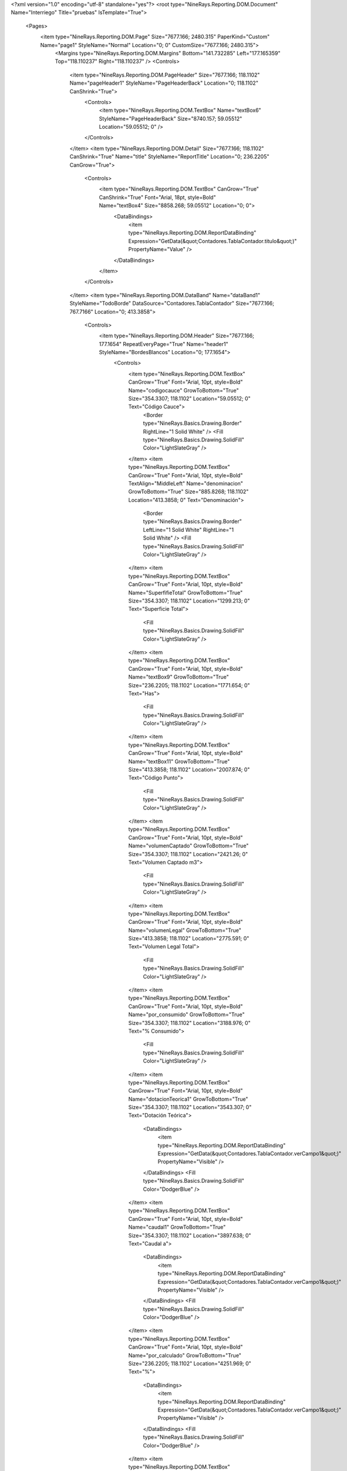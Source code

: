 ﻿<?xml version="1.0" encoding="utf-8" standalone="yes"?>
<root type="NineRays.Reporting.DOM.Document" Name="Interriego" Title="pruebas" IsTemplate="True">
  <Pages>
    <item type="NineRays.Reporting.DOM.Page" Size="7677.166; 2480.315" PaperKind="Custom" Name="page1" StyleName="Normal" Location="0; 0" CustomSize="7677.166; 2480.315">
      <Margins type="NineRays.Reporting.DOM.Margins" Bottom="141.732285" Left="177.165359" Top="118.110237" Right="118.110237" />
      <Controls>
        <item type="NineRays.Reporting.DOM.PageHeader" Size="7677.166; 118.1102" Name="pageHeader1" StyleName="PageHeaderBack" Location="0; 118.1102" CanShrink="True">
          <Controls>
            <item type="NineRays.Reporting.DOM.TextBox" Name="textBox6" StyleName="PageHeaderBack" Size="8740.157; 59.05512" Location="59.05512; 0" />
          </Controls>
        </item>
        <item type="NineRays.Reporting.DOM.Detail" Size="7677.166; 118.1102" CanShrink="True" Name="title" StyleName="ReportTitle" Location="0; 236.2205" CanGrow="True">
          <Controls>
            <item type="NineRays.Reporting.DOM.TextBox" CanGrow="True" CanShrink="True" Font="Arial, 18pt, style=Bold" Name="textBox4" Size="8858.268; 59.05512" Location="0; 0">
              <DataBindings>
                <item type="NineRays.Reporting.DOM.ReportDataBinding" Expression="GetData(&quot;Contadores.TablaContador.titulo&quot;)" PropertyName="Value" />
              </DataBindings>
            </item>
          </Controls>
        </item>
        <item type="NineRays.Reporting.DOM.DataBand" Name="dataBand1" StyleName="TodoBorde" DataSource="Contadores.TablaContador" Size="7677.166; 767.7166" Location="0; 413.3858">
          <Controls>
            <item type="NineRays.Reporting.DOM.Header" Size="7677.166; 177.1654" RepeatEveryPage="True" Name="header1" StyleName="BordesBlancos" Location="0; 177.1654">
              <Controls>
                <item type="NineRays.Reporting.DOM.TextBox" CanGrow="True" Font="Arial, 10pt, style=Bold" Name="codigocauce" GrowToBottom="True" Size="354.3307; 118.1102" Location="59.05512; 0" Text="Código Cauce">
                  <Border type="NineRays.Basics.Drawing.Border" RightLine="1 Solid White" />
                  <Fill type="NineRays.Basics.Drawing.SolidFill" Color="LightSlateGray" />
                </item>
                <item type="NineRays.Reporting.DOM.TextBox" CanGrow="True" Font="Arial, 10pt, style=Bold" TextAlign="MiddleLeft" Name="denominacion" GrowToBottom="True" Size="885.8268; 118.1102" Location="413.3858; 0" Text="Denominación">
                  <Border type="NineRays.Basics.Drawing.Border" LeftLine="1 Solid White" RightLine="1 Solid White" />
                  <Fill type="NineRays.Basics.Drawing.SolidFill" Color="LightSlateGray" />
                </item>
                <item type="NineRays.Reporting.DOM.TextBox" CanGrow="True" Font="Arial, 10pt, style=Bold" Name="SuperfifieTotal" GrowToBottom="True" Size="354.3307; 118.1102" Location="1299.213; 0" Text="Superficie Total">
                  <Fill type="NineRays.Basics.Drawing.SolidFill" Color="LightSlateGray" />
                </item>
                <item type="NineRays.Reporting.DOM.TextBox" CanGrow="True" Font="Arial, 10pt, style=Bold" Name="textBox9" GrowToBottom="True" Size="236.2205; 118.1102" Location="1771.654; 0" Text="Has">
                  <Fill type="NineRays.Basics.Drawing.SolidFill" Color="LightSlateGray" />
                </item>
                <item type="NineRays.Reporting.DOM.TextBox" CanGrow="True" Font="Arial, 10pt, style=Bold" Name="textBox11" GrowToBottom="True" Size="413.3858; 118.1102" Location="2007.874; 0" Text="Código Punto">
                  <Fill type="NineRays.Basics.Drawing.SolidFill" Color="LightSlateGray" />
                </item>
                <item type="NineRays.Reporting.DOM.TextBox" CanGrow="True" Font="Arial, 10pt, style=Bold" Name="volumenCaptado" GrowToBottom="True" Size="354.3307; 118.1102" Location="2421.26; 0" Text="Volumen Captado m3">
                  <Fill type="NineRays.Basics.Drawing.SolidFill" Color="LightSlateGray" />
                </item>
                <item type="NineRays.Reporting.DOM.TextBox" CanGrow="True" Font="Arial, 10pt, style=Bold" Name="volumenLegal" GrowToBottom="True" Size="413.3858; 118.1102" Location="2775.591; 0" Text="Volumen Legal Total">
                  <Fill type="NineRays.Basics.Drawing.SolidFill" Color="LightSlateGray" />
                </item>
                <item type="NineRays.Reporting.DOM.TextBox" CanGrow="True" Font="Arial, 10pt, style=Bold" Name="por_consumido" GrowToBottom="True" Size="354.3307; 118.1102" Location="3188.976; 0" Text="% Consumido">
                  <Fill type="NineRays.Basics.Drawing.SolidFill" Color="LightSlateGray" />
                </item>
                <item type="NineRays.Reporting.DOM.TextBox" CanGrow="True" Font="Arial, 10pt, style=Bold" Name="dotacionTeorica1" GrowToBottom="True" Size="354.3307; 118.1102" Location="3543.307; 0" Text="Dotación Teórica">
                  <DataBindings>
                    <item type="NineRays.Reporting.DOM.ReportDataBinding" Expression="GetData(&quot;Contadores.TablaContador.verCampo1&quot;)" PropertyName="Visible" />
                  </DataBindings>
                  <Fill type="NineRays.Basics.Drawing.SolidFill" Color="DodgerBlue" />
                </item>
                <item type="NineRays.Reporting.DOM.TextBox" CanGrow="True" Font="Arial, 10pt, style=Bold" Name="caudal1" GrowToBottom="True" Size="354.3307; 118.1102" Location="3897.638; 0" Text="Caudal a">
                  <DataBindings>
                    <item type="NineRays.Reporting.DOM.ReportDataBinding" Expression="GetData(&quot;Contadores.TablaContador.verCampo1&quot;)" PropertyName="Visible" />
                  </DataBindings>
                  <Fill type="NineRays.Basics.Drawing.SolidFill" Color="DodgerBlue" />
                </item>
                <item type="NineRays.Reporting.DOM.TextBox" CanGrow="True" Font="Arial, 10pt, style=Bold" Name="por_calculado" GrowToBottom="True" Size="236.2205; 118.1102" Location="4251.969; 0" Text="%">
                  <DataBindings>
                    <item type="NineRays.Reporting.DOM.ReportDataBinding" Expression="GetData(&quot;Contadores.TablaContador.verCampo1&quot;)" PropertyName="Visible" />
                  </DataBindings>
                  <Fill type="NineRays.Basics.Drawing.SolidFill" Color="DodgerBlue" />
                </item>
                <item type="NineRays.Reporting.DOM.TextBox" CanGrow="True" Font="Arial, 10pt, style=Bold" Name="volumenA1" GrowToBottom="True" Size="354.3307; 118.1102" Location="4488.189; 0" Text="Volumen a">
                  <DataBindings>
                    <item type="NineRays.Reporting.DOM.ReportDataBinding" Expression="GetData(&quot;Contadores.TablaContador.verCampo1&quot;)" PropertyName="Visible" />
                  </DataBindings>
                  <Fill type="NineRays.Basics.Drawing.SolidFill" Color="DodgerBlue" />
                </item>
                <item type="NineRays.Reporting.DOM.TextBox" CanGrow="True" Font="Arial, 10pt, style=Bold" Name="dotacionteorica2" GrowToBottom="True" Size="354.3307; 118.1102" Location="4842.52; 0" Text="Dotación Teórica">
                  <DataBindings>
                    <item type="NineRays.Reporting.DOM.ReportDataBinding" Expression="GetData(&quot;Contadores.TablaContador.vercampo2&quot;)" PropertyName="Visible" />
                  </DataBindings>
                  <Fill type="NineRays.Basics.Drawing.SolidFill" Color="Blue" />
                </item>
                <item type="NineRays.Reporting.DOM.TextBox" CanGrow="True" Font="Arial, 10pt, style=Bold" Name="caudalA2" GrowToBottom="True" Size="354.3307; 118.1102" Location="5196.851; 0" Text="Caudal a">
                  <DataBindings>
                    <item type="NineRays.Reporting.DOM.ReportDataBinding" Expression="GetData(&quot;Contadores.TablaContador.vercampo2&quot;)" PropertyName="Visible" />
                  </DataBindings>
                  <Fill type="NineRays.Basics.Drawing.SolidFill" Color="Blue" />
                </item>
                <item type="NineRays.Reporting.DOM.TextBox" CanGrow="True" Font="Arial, 10pt, style=Bold" Name="porcentaje2" GrowToBottom="True" Size="236.2205; 118.1102" Location="5551.181; 0" Text="%">
                  <DataBindings>
                    <item type="NineRays.Reporting.DOM.ReportDataBinding" Expression="GetData(&quot;Contadores.TablaContador.vercampo2&quot;)" PropertyName="Visible" />
                  </DataBindings>
                  <Fill type="NineRays.Basics.Drawing.SolidFill" Color="Blue" />
                </item>
                <item type="NineRays.Reporting.DOM.TextBox" CanGrow="True" Font="Arial, 10pt, style=Bold" Name="volumenA2" GrowToBottom="True" Size="354.3307; 118.1102" Location="5787.402; 0" Text="Volumen a">
                  <DataBindings>
                    <item type="NineRays.Reporting.DOM.ReportDataBinding" Expression="GetData(&quot;Contadores.TablaContador.vercampo2&quot;)" PropertyName="Visible" />
                  </DataBindings>
                  <Fill type="NineRays.Basics.Drawing.SolidFill" Color="Blue" />
                </item>
                <item type="NineRays.Reporting.DOM.TextBox" CanGrow="True" Font="Arial, 10pt, style=Bold" Name="Qmedio1" GrowToBottom="True" Size="354.3307; 118.1102" Location="6141.732; 0" Text="Q medio derivado">
                  <Fill type="NineRays.Basics.Drawing.SolidFill" Color="DarkBlue" />
                </item>
                <item type="NineRays.Reporting.DOM.TextBox" CanGrow="True" Font="Arial, 10pt, style=Bold" Name="QmedioC1" GrowToBottom="True" Size="354.3307; 118.1102" Location="6496.063; 0" Text="Q medio consumido">
                  <Fill type="NineRays.Basics.Drawing.SolidFill" Color="DarkBlue" />
                </item>
                <item type="NineRays.Reporting.DOM.TextBox" CanGrow="True" Font="Arial, 10pt, style=Bold" Name="porcentajet" GrowToBottom="True" Size="236.2205; 118.1102" Location="6850.394; 0" Text="%">
                  <Fill type="NineRays.Basics.Drawing.SolidFill" Color="DarkBlue" />
                </item>
                <item type="NineRays.Reporting.DOM.TextBox" CanGrow="True" Font="Arial, 10pt, style=Bold" Name="VolumenNetoconsumido" GrowToBottom="True" Size="354.3307; 118.1102" Location="7086.614; 0" Text="Volumen neto consumido">
                  <Fill type="NineRays.Basics.Drawing.SolidFill" Color="DarkBlue" />
                </item>
                <item type="NineRays.Reporting.DOM.TextBox" CanGrow="True" Font="Arial, 10pt, style=Bold" Name="textBox25" GrowToBottom="True" Size="118.1102; 118.1102" Location="1653.543; 0">
                  <Fill type="NineRays.Basics.Drawing.SolidFill" Color="LightSlateGray" />
                </item>
              </Controls>
            </item>
            <item type="NineRays.Reporting.DOM.Detail" Size="7677.166; 118.1102" CanShrink="True" Name="detail2" StyleName="TodoBorde" Location="0; 413.3858" CanGrow="True">
              <Controls>
                <item type="NineRays.Reporting.DOM.TextBox" CanGrow="True" CanShrink="True" Name="txtCodigoCauce" GrowToBottom="True" Size="354.3307; 118.1102" Location="59.05512; 0">
                  <DataBindings>
                    <item type="NineRays.Reporting.DOM.ReportDataBinding" Expression="GetData(&quot;Contadores.TablaContador.codigoCauce&quot;)" PropertyName="Value" />
                  </DataBindings>
                  <Border type="NineRays.Basics.Drawing.Border" TopLine="1 Solid Black" LeftLine="1 Solid Black" RightLine="1 Solid Black" BottomLine="1 Solid Silver" />
                  <TextFill type="NineRays.Basics.Drawing.SolidFill" Color="Black" />
                </item>
                <item type="NineRays.Reporting.DOM.TextBox" CanGrow="True" CanShrink="True" TextAlign="MiddleLeft" Name="txtDenominacioncauce" GrowToBottom="True" Size="885.8268; 118.1102" Location="413.3858; 0">
                  <DataBindings>
                    <item type="NineRays.Reporting.DOM.ReportDataBinding" Expression="GetData(&quot;Contadores.TablaContador.DenominacionCauce&quot;)" PropertyName="Value" />
                  </DataBindings>
                  <Border type="NineRays.Basics.Drawing.Border" TopLine="1 Solid Black" LeftLine="1 Solid Black" RightLine="1 Solid Black" BottomLine="1 Solid Silver" />
                  <TextFill type="NineRays.Basics.Drawing.SolidFill" Color="Black" />
                </item>
                <item type="NineRays.Reporting.DOM.TextBox" CanGrow="True" CanShrink="True" Name="txttipocalculoG1" GrowToBottom="True" Size="118.1102; 118.1102" Location="1653.543; 0" Text="G">
                  <TextFill type="NineRays.Basics.Drawing.SolidFill" Color="Black" />
                </item>
                <item type="NineRays.Reporting.DOM.TextBox" CanGrow="True" CanShrink="True" Name="txtCodigoPVYR" GrowToBottom="True" Size="413.3858; 118.1102" Location="2007.874; 0">
                  <DataBindings>
                    <item type="NineRays.Reporting.DOM.ReportDataBinding" Expression="GetData(&quot;Contadores.TablaContador.CodigoPVYCR&quot;)" PropertyName="Value" />
                  </DataBindings>
                  <TextFill type="NineRays.Basics.Drawing.SolidFill" Color="Black" />
                </item>
                <item type="NineRays.Reporting.DOM.TextBox" CanGrow="True" CanShrink="True" TextAlign="MiddleRight" Name="txtSuperficieTotal" GrowToBottom="True" Size="354.3307; 118.1102" Location="1299.213; 0">
                  <DataBindings>
                    <item type="NineRays.Reporting.DOM.ReportDataBinding" Expression="GetData(&quot;Contadores.TablaContador.SuperficieTotal&quot;)" PropertyName="Value" />
                  </DataBindings>
                  <Border type="NineRays.Basics.Drawing.Border" TopLine="1 Solid Black" LeftLine="1 Solid Black" RightLine="1 Solid Black" BottomLine="1 Solid Silver" />
                  <TextFill type="NineRays.Basics.Drawing.SolidFill" Color="Black" />
                </item>
                <item type="NineRays.Reporting.DOM.TextBox" CanGrow="True" CanShrink="True" TextAlign="MiddleRight" Name="txtSuperficieReal" GrowToBottom="True" Size="236.2205; 118.1102" Location="1771.654; 0">
                  <DataBindings>
                    <item type="NineRays.Reporting.DOM.ReportDataBinding" Expression="GetData(&quot;Contadores.TablaContador.SuperficieRealAproximada_HAS&quot;)" PropertyName="Value" />
                  </DataBindings>
                  <TextFill type="NineRays.Basics.Drawing.SolidFill" Color="Black" />
                </item>
                <item type="NineRays.Reporting.DOM.TextBox" CanGrow="True" CanShrink="True" Name="txtDotacionTG1" GrowToBottom="True" Size="354.3307; 118.1102" Location="3543.307; 0">
                  <DataBindings>
                    <item type="NineRays.Reporting.DOM.ReportDataBinding" Expression="GetData(&quot;Contadores.TablaContador.DotacionteoricaG&quot;)" PropertyName="Value" />
                    <item type="NineRays.Reporting.DOM.ReportDataBinding" Expression="GetData(&quot;Contadores.TablaContador.verCampo1&quot;)" PropertyName="Visible" />
                  </DataBindings>
                  <TextFill type="NineRays.Basics.Drawing.SolidFill" Color="Black" />
                </item>
                <item type="NineRays.Reporting.DOM.TextBox" CanGrow="True" CanShrink="True" Name="txtCaudal1" GrowToBottom="True" Size="354.3307; 118.1102" Location="3897.638; 0">
                  <DataBindings>
                    <item type="NineRays.Reporting.DOM.ReportDataBinding" Expression="GetData(&quot;Contadores.TablaContador.Caudal_M3s&quot;)" PropertyName="Value" />
                    <item type="NineRays.Reporting.DOM.ReportDataBinding" Expression="GetData(&quot;Contadores.TablaContador.verCampo1&quot;)" PropertyName="Visible" />
                  </DataBindings>
                  <TextFill type="NineRays.Basics.Drawing.SolidFill" Color="Black" />
                </item>
                <item type="NineRays.Reporting.DOM.TextBox" CanGrow="True" CanShrink="True" Name="txtPorc_Calculado1" GrowToBottom="True" Size="236.2205; 118.1102" Location="4251.969; 0">
                  <DataBindings>
                    <item type="NineRays.Reporting.DOM.ReportDataBinding" Expression="GetData(&quot;Contadores.TablaContador.porcentaje_calculado&quot;)" PropertyName="Value" />
                    <item type="NineRays.Reporting.DOM.ReportDataBinding" Expression="GetData(&quot;Contadores.TablaContador.verCampo1&quot;)" PropertyName="Visible" />
                  </DataBindings>
                  <TextFill type="NineRays.Basics.Drawing.SolidFill" Color="Black" />
                </item>
                <item type="NineRays.Reporting.DOM.TextBox" CanGrow="True" CanShrink="True" Name="txtdotacionTG2" GrowToBottom="True" Size="354.3307; 118.1102" Location="4842.52; 0">
                  <DataBindings>
                    <item type="NineRays.Reporting.DOM.ReportDataBinding" Expression="GetData(&quot;Contadores.TablaContador.DotacionteoricaG2&quot;)" PropertyName="Value" />
                    <item type="NineRays.Reporting.DOM.ReportDataBinding" Expression="GetData(&quot;Contadores.TablaContador.vercampo2&quot;)" PropertyName="Visible" />
                  </DataBindings>
                  <TextFill type="NineRays.Basics.Drawing.SolidFill" Color="Black" />
                </item>
                <item type="NineRays.Reporting.DOM.TextBox" CanGrow="True" CanShrink="True" Name="txtCaudal2" GrowToBottom="True" Size="354.3307; 118.1102" Location="5196.851; 0">
                  <DataBindings>
                    <item type="NineRays.Reporting.DOM.ReportDataBinding" Expression="GetData(&quot;Contadores.TablaContador.caudal_m3s2&quot;)" PropertyName="Value" />
                    <item type="NineRays.Reporting.DOM.ReportDataBinding" Expression="GetData(&quot;Contadores.TablaContador.vercampo2&quot;)" PropertyName="Visible" />
                  </DataBindings>
                  <TextFill type="NineRays.Basics.Drawing.SolidFill" Color="Black" />
                </item>
                <item type="NineRays.Reporting.DOM.TextBox" CanGrow="True" CanShrink="True" Name="txtVolumena2" GrowToBottom="True" Size="354.3307; 118.1102" Location="5787.402; 0">
                  <DataBindings>
                    <item type="NineRays.Reporting.DOM.ReportDataBinding" Expression="GetData(&quot;Contadores.TablaContador.volumen_a2&quot;)" PropertyName="Value" />
                    <item type="NineRays.Reporting.DOM.ReportDataBinding" Expression="GetData(&quot;Contadores.TablaContador.vercampo2&quot;)" PropertyName="Visible" />
                  </DataBindings>
                  <TextFill type="NineRays.Basics.Drawing.SolidFill" Color="Black" />
                </item>
                <item type="NineRays.Reporting.DOM.TextBox" CanGrow="True" CanShrink="True" Name="txtVolumen1" GrowToBottom="True" Size="354.3307; 118.1102" Location="4488.189; 0">
                  <DataBindings>
                    <item type="NineRays.Reporting.DOM.ReportDataBinding" Expression="GetData(&quot;Contadores.TablaContador.volumen_a&quot;)" PropertyName="Value" />
                    <item type="NineRays.Reporting.DOM.ReportDataBinding" Expression="GetData(&quot;Contadores.TablaContador.verCampo1&quot;)" PropertyName="Visible" />
                  </DataBindings>
                  <TextFill type="NineRays.Basics.Drawing.SolidFill" Color="Black" />
                </item>
                <item type="NineRays.Reporting.DOM.TextBox" CanGrow="True" CanShrink="True" Name="txtVolCaptado" GrowToBottom="True" Size="354.3307; 118.1102" Location="2421.26; 0">
                  <DataBindings>
                    <item type="NineRays.Reporting.DOM.ReportDataBinding" Expression="GetData(&quot;Contadores.TablaContador.volumen_captado&quot;)" PropertyName="Value" />
                  </DataBindings>
                  <TextFill type="NineRays.Basics.Drawing.SolidFill" Color="Black" />
                </item>
                <item type="NineRays.Reporting.DOM.TextBox" CanGrow="True" CanShrink="True" Name="txtVolLegal" GrowToBottom="True" Size="413.3858; 118.1102" Location="2775.591; 0">
                  <DataBindings>
                    <item type="NineRays.Reporting.DOM.ReportDataBinding" Expression="GetData(&quot;Contadores.TablaContador.volumen_legal&quot;)" PropertyName="Value" />
                  </DataBindings>
                  <TextFill type="NineRays.Basics.Drawing.SolidFill" Color="Black" />
                </item>
                <item type="NineRays.Reporting.DOM.TextBox" CanGrow="True" CanShrink="True" Name="txtPorconsumido" GrowToBottom="True" Size="354.3307; 118.1102" Location="3188.976; 0">
                  <DataBindings>
                    <item type="NineRays.Reporting.DOM.ReportDataBinding" Expression="GetData(&quot;Contadores.TablaContador.porcentaje_consumido&quot;)" PropertyName="Value" />
                  </DataBindings>
                  <TextFill type="NineRays.Basics.Drawing.SolidFill" Color="Black" />
                </item>
                <item type="NineRays.Reporting.DOM.TextBox" CanGrow="True" CanShrink="True" Name="txtPorc_Calculado2" GrowToBottom="True" Size="236.2205; 118.1102" Location="5551.181; 0">
                  <DataBindings>
                    <item type="NineRays.Reporting.DOM.ReportDataBinding" Expression="GetData(&quot;Contadores.TablaContador.verCampo2&quot;)" PropertyName="Visible" />
                    <item type="NineRays.Reporting.DOM.ReportDataBinding" Expression="GetData(&quot;Contadores.TablaContador.porcentaje_calculado2&quot;)" PropertyName="Value" />
                  </DataBindings>
                  <TextFill type="NineRays.Basics.Drawing.SolidFill" Color="Black" />
                </item>
                <item type="NineRays.Reporting.DOM.TextBox" CanGrow="True" CanShrink="True" Name="txtQMedioDerivado" GrowToBottom="True" Size="354.3307; 118.1102" Location="6141.732; 0">
                  <DataBindings>
                    <item type="NineRays.Reporting.DOM.ReportDataBinding" Expression="GetData(&quot;Contadores.TablaContador.qmedioderivado&quot;)" PropertyName="Value" />
                    <item type="NineRays.Reporting.DOM.ReportDataBinding" Expression="GetData(&quot;Contadores.TablaContador.vercampo2&quot;)" PropertyName="Visible" />
                  </DataBindings>
                  <TextFill type="NineRays.Basics.Drawing.SolidFill" Color="Black" />
                </item>
                <item type="NineRays.Reporting.DOM.TextBox" CanGrow="True" CanShrink="True" Name="txtQmedioConsumido" GrowToBottom="True" Size="354.3307; 118.1102" Location="6496.063; 0">
                  <DataBindings>
                    <item type="NineRays.Reporting.DOM.ReportDataBinding" Expression="GetData(&quot;Contadores.TablaContador.QmedioConsumido&quot;)" PropertyName="Value" />
                    <item type="NineRays.Reporting.DOM.ReportDataBinding" Expression="GetData(&quot;Contadores.TablaContador.vercampo2&quot;)" PropertyName="Visible" />
                  </DataBindings>
                  <TextFill type="NineRays.Basics.Drawing.SolidFill" Color="Black" />
                </item>
                <item type="NineRays.Reporting.DOM.TextBox" CanGrow="True" CanShrink="True" Name="txtPorc_total" GrowToBottom="True" Size="236.2205; 118.1102" Location="6850.394; 0">
                  <DataBindings>
                    <item type="NineRays.Reporting.DOM.ReportDataBinding" Expression="GetData(&quot;Contadores.TablaContador.verCampo2&quot;)" PropertyName="Visible" />
                    <item type="NineRays.Reporting.DOM.ReportDataBinding" Expression="GetData(&quot;Contadores.TablaContador.porc_total&quot;)" PropertyName="Value" />
                  </DataBindings>
                  <TextFill type="NineRays.Basics.Drawing.SolidFill" Color="Black" />
                </item>
                <item type="NineRays.Reporting.DOM.TextBox" CanGrow="True" CanShrink="True" Name="txtVolumena3" GrowToBottom="True" Size="354.3307; 118.1102" Location="7086.614; 0">
                  <DataBindings>
                    <item type="NineRays.Reporting.DOM.ReportDataBinding" Expression="GetData(&quot;Contadores.TablaContador.volumen_a3&quot;)" PropertyName="Value" />
                    <item type="NineRays.Reporting.DOM.ReportDataBinding" Expression="GetData(&quot;Contadores.TablaContador.vercampo2&quot;)" PropertyName="Visible" />
                  </DataBindings>
                  <TextFill type="NineRays.Basics.Drawing.SolidFill" Color="Black" />
                </item>
              </Controls>
            </item>
            <item type="NineRays.Reporting.DOM.Header" Size="7677.166; 118.1102" Name="header2" StyleName="BordesBlancos" Location="0; 0">
              <Controls>
                <item type="NineRays.Reporting.DOM.TextBox" CanGrow="True" CanShrink="True" Font="Arial, 10pt, style=Bold" Name="txtperiodo1" GrowToBottom="True" Size="1299.213; 118.1102" Location="3543.307; 0">
                  <DataBindings>
                    <item type="NineRays.Reporting.DOM.ReportDataBinding" Expression="GetData(&quot;Contadores.TablaContador.periodo1&quot;)" PropertyName="Value" />
                    <item type="NineRays.Reporting.DOM.ReportDataBinding" Expression="GetData(&quot;Contadores.TablaContador.verCampo1&quot;)" PropertyName="Visible" />
                  </DataBindings>
                  <TextFill type="NineRays.Basics.Drawing.SolidFill" />
                  <Fill type="NineRays.Basics.Drawing.SolidFill" Color="LightSlateGray" />
                </item>
                <item type="NineRays.Reporting.DOM.TextBox" CanGrow="True" CanShrink="True" Font="Arial, 10pt, style=Bold" Name="txtperiodo2" GrowToBottom="True" Size="1299.213; 118.1102" Location="4842.52; 0">
                  <DataBindings>
                    <item type="NineRays.Reporting.DOM.ReportDataBinding" Expression="GetData(&quot;Contadores.TablaContador.periodo2&quot;)" PropertyName="Value" />
                    <item type="NineRays.Reporting.DOM.ReportDataBinding" Expression="GetData(&quot;Contadores.TablaContador.vercampo2&quot;)" PropertyName="Visible" />
                  </DataBindings>
                  <TextFill type="NineRays.Basics.Drawing.SolidFill" />
                  <Fill type="NineRays.Basics.Drawing.SolidFill" Color="LightSlateGray" />
                </item>
                <item type="NineRays.Reporting.DOM.TextBox" CanGrow="True" CanShrink="True" Font="Arial, 10pt, style=Bold" Name="txtPeriodoTotal" GrowToBottom="True" Size="1299.213; 118.1102" Location="6141.732; 0">
                  <DataBindings>
                    <item type="NineRays.Reporting.DOM.ReportDataBinding" Expression="GetData(&quot;Contadores.TablaContador.periodo3&quot;)" PropertyName="Value" />
                  </DataBindings>
                  <TextFill type="NineRays.Basics.Drawing.SolidFill" />
                  <Fill type="NineRays.Basics.Drawing.SolidFill" Color="LightSlateGray" />
                </item>
              </Controls>
            </item>
            <item type="NineRays.Reporting.DOM.Detail" Size="7677.166; 118.1102" CanShrink="True" Name="detail1" StyleName="TodoBorde" Location="0; 590.5512" CanGrow="True">
              <Controls>
                <item type="NineRays.Reporting.DOM.TextBox" CanGrow="True" CanShrink="True" TextAlign="MiddleRight" Name="txtSuperficieInscrita" GrowToBottom="True" Size="236.2205; 118.1102" Location="1771.654; 0">
                  <DataBindings>
                    <item type="NineRays.Reporting.DOM.ReportDataBinding" Expression="GetData(&quot;Contadores.TablaContador.SuperficieInscrita_HAS&quot;)" PropertyName="Value" />
                  </DataBindings>
                  <TextFill type="NineRays.Basics.Drawing.SolidFill" Color="Black" />
                </item>
                <item type="NineRays.Reporting.DOM.TextBox" CanGrow="True" CanShrink="True" Name="txtDotacionTM1" GrowToBottom="True" Size="354.3307; 118.1102" Location="3543.307; 0">
                  <DataBindings>
                    <item type="NineRays.Reporting.DOM.ReportDataBinding" Expression="GetData(&quot;Contadores.TablaContador.DotacionteoricaM&quot;)" PropertyName="Value" />
                    <item type="NineRays.Reporting.DOM.ReportDataBinding" Expression="GetData(&quot;Contadores.TablaContador.verCampo1&quot;)" PropertyName="Visible" />
                  </DataBindings>
                  <TextFill type="NineRays.Basics.Drawing.SolidFill" Color="Black" />
                </item>
                <item type="NineRays.Reporting.DOM.TextBox" CanGrow="True" CanShrink="True" Name="txtdotacionTM2" GrowToBottom="True" Size="354.3307; 118.1102" Location="4842.52; 0">
                  <DataBindings>
                    <item type="NineRays.Reporting.DOM.ReportDataBinding" Expression="GetData(&quot;Contadores.TablaContador.DotacionteoricaM2&quot;)" PropertyName="Value" />
                    <item type="NineRays.Reporting.DOM.ReportDataBinding" Expression="GetData(&quot;Contadores.TablaContador.vercampo2&quot;)" PropertyName="Visible" />
                  </DataBindings>
                  <TextFill type="NineRays.Basics.Drawing.SolidFill" Color="Black" />
                </item>
                <item type="NineRays.Reporting.DOM.TextBox" CanGrow="True" CanShrink="True" Name="txttipocalculoM1" GrowToBottom="True" Size="118.1102; 118.1102" Location="1653.543; 0" Text="M">
                  <TextFill type="NineRays.Basics.Drawing.SolidFill" Color="Black" />
                </item>
                <item type="NineRays.Reporting.DOM.TextBox" CanGrow="True" CanShrink="True" Name="textBox1" GrowToBottom="True" Size="354.3307; 118.1102" Location="59.05512; 0">
                  <Border type="NineRays.Basics.Drawing.Border" LeftLine="1 Solid Black" RightLine="1 Solid Black" BottomLine="1 Solid Black" />
                  <TextFill type="NineRays.Basics.Drawing.SolidFill" Color="Black" />
                </item>
                <item type="NineRays.Reporting.DOM.TextBox" CanGrow="True" CanShrink="True" TextAlign="MiddleLeft" Name="textBox2" GrowToBottom="True" Size="885.8268; 118.1102" Location="413.3858; 0">
                  <Border type="NineRays.Basics.Drawing.Border" LeftLine="1 Solid Black" RightLine="1 Solid Black" BottomLine="1 Solid Black" />
                  <TextFill type="NineRays.Basics.Drawing.SolidFill" Color="Black" />
                </item>
                <item type="NineRays.Reporting.DOM.TextBox" CanGrow="True" CanShrink="True" TextAlign="MiddleRight" Name="textBox3" GrowToBottom="True" Size="354.3307; 118.1102" Location="1299.213; 0">
                  <Border type="NineRays.Basics.Drawing.Border" LeftLine="1 Solid Black" RightLine="1 Solid Black" BottomLine="1 Solid Black" />
                  <TextFill type="NineRays.Basics.Drawing.SolidFill" Color="Black" />
                </item>
                <item type="NineRays.Reporting.DOM.TextBox" CanGrow="True" CanShrink="True" TextAlign="MiddleRight" Name="textBox5" GrowToBottom="True" Size="413.3858; 118.1102" Location="2007.874; 0">
                  <Border type="NineRays.Basics.Drawing.Border" LeftLine="1 Solid Black" RightLine="1 Solid Black" BottomLine="1 Solid Black" />
                  <TextFill type="NineRays.Basics.Drawing.SolidFill" Color="Black" />
                </item>
                <item type="NineRays.Reporting.DOM.TextBox" CanGrow="True" CanShrink="True" Name="textBox7" GrowToBottom="True" Size="354.3307; 118.1102" Location="59.05512; 0">
                  <Border type="NineRays.Basics.Drawing.Border" LeftLine="1 Solid Black" RightLine="1 Solid Black" BottomLine="1 Solid Black" />
                  <TextFill type="NineRays.Basics.Drawing.SolidFill" Color="Black" />
                </item>
                <item type="NineRays.Reporting.DOM.TextBox" CanGrow="True" CanShrink="True" Name="textBox10" GrowToBottom="True" Size="354.3307; 118.1102" Location="2421.26; 0">
                  <Border type="NineRays.Basics.Drawing.Border" LeftLine="1 Solid Black" RightLine="1 Solid Black" BottomLine="1 Solid Black" />
                  <TextFill type="NineRays.Basics.Drawing.SolidFill" Color="Black" />
                </item>
                <item type="NineRays.Reporting.DOM.TextBox" CanGrow="True" CanShrink="True" Name="textBox12" GrowToBottom="True" Size="413.3858; 118.1102" Location="2775.591; 0">
                  <Border type="NineRays.Basics.Drawing.Border" LeftLine="1 Solid Black" RightLine="1 Solid Black" BottomLine="1 Solid Black" />
                  <TextFill type="NineRays.Basics.Drawing.SolidFill" Color="Black" />
                </item>
                <item type="NineRays.Reporting.DOM.TextBox" CanGrow="True" CanShrink="True" Name="textBox15" GrowToBottom="True" Size="354.3307; 118.1102" Location="3188.976; 0">
                  <Border type="NineRays.Basics.Drawing.Border" LeftLine="1 Solid Black" RightLine="1 Solid Black" BottomLine="1 Solid Black" />
                  <TextFill type="NineRays.Basics.Drawing.SolidFill" Color="Black" />
                </item>
                <item type="NineRays.Reporting.DOM.TextBox" CanGrow="True" CanShrink="True" Name="textBox17" GrowToBottom="True" Size="236.2205; 118.1102" Location="4251.969; 0">
                  <DataBindings>
                    <item type="NineRays.Reporting.DOM.ReportDataBinding" Expression="GetData(&quot;Contadores.TablaContador.verCampo1&quot;)" PropertyName="Visible" />
                  </DataBindings>
                  <Border type="NineRays.Basics.Drawing.Border" LeftLine="1 Solid Black" RightLine="1 Solid Black" BottomLine="1 Solid Black" />
                  <TextFill type="NineRays.Basics.Drawing.SolidFill" Color="Black" />
                </item>
                <item type="NineRays.Reporting.DOM.TextBox" CanGrow="True" CanShrink="True" Name="textBox19" GrowToBottom="True" Size="354.3307; 118.1102" Location="4488.189; 0">
                  <DataBindings>
                    <item type="NineRays.Reporting.DOM.ReportDataBinding" Expression="GetData(&quot;Contadores.TablaContador.verCampo1&quot;)" PropertyName="Visible" />
                  </DataBindings>
                  <Border type="NineRays.Basics.Drawing.Border" LeftLine="1 Solid Black" RightLine="1 Solid Black" BottomLine="1 Solid Black" />
                  <TextFill type="NineRays.Basics.Drawing.SolidFill" Color="Black" />
                </item>
                <item type="NineRays.Reporting.DOM.TextBox" CanGrow="True" CanShrink="True" Name="textBox20" GrowToBottom="True" Size="354.3307; 118.1102" Location="5196.851; 0">
                  <DataBindings>
                    <item type="NineRays.Reporting.DOM.ReportDataBinding" Expression="GetData(&quot;Contadores.TablaContador.vercampo2&quot;)" PropertyName="Visible" />
                  </DataBindings>
                  <Border type="NineRays.Basics.Drawing.Border" LeftLine="1 Solid Black" RightLine="1 Solid Black" BottomLine="1 Solid Black" />
                  <TextFill type="NineRays.Basics.Drawing.SolidFill" Color="Black" />
                </item>
                <item type="NineRays.Reporting.DOM.TextBox" CanGrow="True" CanShrink="True" Name="textBox24" GrowToBottom="True" Size="354.3307; 118.1102" Location="5787.402; 0">
                  <DataBindings>
                    <item type="NineRays.Reporting.DOM.ReportDataBinding" Expression="GetData(&quot;Contadores.TablaContador.vercampo2&quot;)" PropertyName="Visible" />
                  </DataBindings>
                  <Border type="NineRays.Basics.Drawing.Border" LeftLine="1 Solid Black" RightLine="1 Solid Black" BottomLine="1 Solid Black" />
                  <TextFill type="NineRays.Basics.Drawing.SolidFill" Color="Black" />
                </item>
                <item type="NineRays.Reporting.DOM.TextBox" CanGrow="True" CanShrink="True" Name="txtporc2" GrowToBottom="True" Size="236.2205; 118.1102" Location="5551.181; 0">
                  <DataBindings>
                    <item type="NineRays.Reporting.DOM.ReportDataBinding" Expression="GetData(&quot;Contadores.TablaContador.verCampo2&quot;)" PropertyName="Visible" />
                  </DataBindings>
                  <Border type="NineRays.Basics.Drawing.Border" LeftLine="1 Solid Black" RightLine="1 Solid Black" BottomLine="1 Solid Black" />
                  <TextFill type="NineRays.Basics.Drawing.SolidFill" Color="Black" />
                </item>
                <item type="NineRays.Reporting.DOM.TextBox" CanGrow="True" CanShrink="True" Name="textBox8" GrowToBottom="True" Size="354.3307; 118.1102" Location="3897.638; 0">
                  <DataBindings>
                    <item type="NineRays.Reporting.DOM.ReportDataBinding" Expression="GetData(&quot;Contadores.TablaContador.vercampo2&quot;)" PropertyName="Visible" />
                  </DataBindings>
                  <Border type="NineRays.Basics.Drawing.Border" LeftLine="1 Solid Black" RightLine="1 Solid Black" BottomLine="1 Solid Black" />
                  <TextFill type="NineRays.Basics.Drawing.SolidFill" Color="Black" />
                </item>
                <item type="NineRays.Reporting.DOM.TextBox" CanGrow="True" CanShrink="True" Name="textBox13" GrowToBottom="True" Size="354.3307; 118.1102" Location="6141.732; 0">
                  <DataBindings>
                    <item type="NineRays.Reporting.DOM.ReportDataBinding" Expression="GetData(&quot;Contadores.TablaContador.vercampo2&quot;)" PropertyName="Visible" />
                  </DataBindings>
                  <Border type="NineRays.Basics.Drawing.Border" LeftLine="1 Solid Black" RightLine="1 Solid Black" BottomLine="1 Solid Black" />
                  <TextFill type="NineRays.Basics.Drawing.SolidFill" Color="Black" />
                </item>
                <item type="NineRays.Reporting.DOM.TextBox" CanGrow="True" CanShrink="True" Name="textBox14" GrowToBottom="True" Size="354.3307; 118.1102" Location="6496.063; 0">
                  <DataBindings>
                    <item type="NineRays.Reporting.DOM.ReportDataBinding" Expression="GetData(&quot;Contadores.TablaContador.vercampo2&quot;)" PropertyName="Visible" />
                  </DataBindings>
                  <Border type="NineRays.Basics.Drawing.Border" LeftLine="1 Solid Black" RightLine="1 Solid Black" BottomLine="1 Solid Black" />
                  <TextFill type="NineRays.Basics.Drawing.SolidFill" Color="Black" />
                </item>
                <item type="NineRays.Reporting.DOM.TextBox" CanGrow="True" CanShrink="True" Name="textBox16" GrowToBottom="True" Size="236.2205; 118.1102" Location="6850.394; 0">
                  <DataBindings>
                    <item type="NineRays.Reporting.DOM.ReportDataBinding" Expression="GetData(&quot;Contadores.TablaContador.vercampo2&quot;)" PropertyName="Visible" />
                  </DataBindings>
                  <Border type="NineRays.Basics.Drawing.Border" LeftLine="1 Solid Black" RightLine="1 Solid Black" BottomLine="1 Solid Black" />
                  <TextFill type="NineRays.Basics.Drawing.SolidFill" Color="Black" />
                </item>
                <item type="NineRays.Reporting.DOM.TextBox" CanGrow="True" CanShrink="True" Name="textBox18" GrowToBottom="True" Size="354.3307; 118.1102" Location="7086.614; 0">
                  <DataBindings>
                    <item type="NineRays.Reporting.DOM.ReportDataBinding" Expression="GetData(&quot;Contadores.TablaContador.vercampo2&quot;)" PropertyName="Visible" />
                  </DataBindings>
                  <Border type="NineRays.Basics.Drawing.Border" LeftLine="1 Solid Black" RightLine="1 Solid Black" BottomLine="1 Solid Black" />
                  <TextFill type="NineRays.Basics.Drawing.SolidFill" Color="Black" />
                </item>
              </Controls>
            </item>
          </Controls>
        </item>
        <item type="NineRays.Reporting.DOM.DataBand" Name="dataBand2" DataSource="Contadores.TablaTotales" Size="7677.166; 1181.102" Location="0; 1240.157">
          <Controls>
            <item type="NineRays.Reporting.DOM.Detail" Size="7677.166; 590.5512" CanBreak="True" Name="detail3" StyleName="TodoBorde" Location="0; 59.05512" CanGrow="True">
              <Controls>
                <item type="NineRays.Reporting.DOM.TextBox" Font="Arial, 10pt, style=Bold" TextAlign="MiddleRight" Name="total_superficie" Size="177.1654; 118.1102" Location="1122.047; 0" Text="Total">
                  <TextFill type="NineRays.Basics.Drawing.SolidFill" Color="Black" />
                </item>
                <item type="NineRays.Reporting.DOM.TextBox" Font="Arial, 10pt, style=Bold" TextAlign="MiddleRight" Name="txtSumSuperficie" Size="354.3307; 118.1102" Location="1299.213; 0">
                  <DataBindings>
                    <item type="NineRays.Reporting.DOM.ReportDataBinding" Expression="GetData(&quot;Contadores.TablaTotales.SumSuperficie&quot;)" PropertyName="Value" />
                  </DataBindings>
                  <TextFill type="NineRays.Basics.Drawing.SolidFill" Color="Black" />
                </item>
                <item type="NineRays.Reporting.DOM.TextBox" Font="Arial, 10pt, style=Bold" TextAlign="MiddleRight" Name="txtSumhas" Size="236.2205; 118.1102" Location="1771.654; 0">
                  <DataBindings>
                    <item type="NineRays.Reporting.DOM.ReportDataBinding" Expression="GetData(&quot;Contadores.TablaTotales.SumHas&quot;)" PropertyName="Value" />
                  </DataBindings>
                  <TextFill type="NineRays.Basics.Drawing.SolidFill" Color="Black" />
                </item>
                <item type="NineRays.Reporting.DOM.TextBox" Font="Arial, 10pt, style=Bold" TextAlign="MiddleRight" Name="totalVol1" Size="236.2205; 118.1102" Location="4251.969; -3.051758E-05" Text="m3">
                  <DataBindings>
                    <item type="NineRays.Reporting.DOM.ReportDataBinding" Expression="GetData(&quot;Contadores.TablaContador.verCampo1&quot;)" PropertyName="Visible" />
                  </DataBindings>
                  <TextFill type="NineRays.Basics.Drawing.SolidFill" Color="Black" />
                </item>
                <item type="NineRays.Reporting.DOM.TextBox" Font="Arial, 10pt, style=Bold" Name="txtSumVol1" Size="354.3307; 118.1102" Location="4488.189; -3.051758E-05">
                  <DataBindings>
                    <item type="NineRays.Reporting.DOM.ReportDataBinding" Expression="GetData(&quot;Contadores.TablaTotales.CaudalTotal_m31&quot;)" PropertyName="Value" />
                  </DataBindings>
                  <TextFill type="NineRays.Basics.Drawing.SolidFill" Color="Black" />
                </item>
                <item type="NineRays.Reporting.DOM.TextBox" Font="Arial, 10pt, style=Bold" Name="txtsumvolPorDia1" Size="354.3307; 118.1102" Location="4488.189; 118.1102">
                  <DataBindings>
                    <item type="NineRays.Reporting.DOM.ReportDataBinding" Expression="GetData(&quot;Contadores.TablaTotales.CaudalporDias1&quot;)" PropertyName="Value" />
                  </DataBindings>
                  <TextFill type="NineRays.Basics.Drawing.SolidFill" Color="Black" />
                </item>
                <item type="NineRays.Reporting.DOM.TextBox" Font="Arial, 10pt, style=Bold" TextAlign="MiddleRight" Name="totalVolCaptadoSeg" Size="236.2205; 118.1102" Location="4251.969; 236.2205" Text="m3/seg">
                  <DataBindings>
                    <item type="NineRays.Reporting.DOM.ReportDataBinding" Expression="GetData(&quot;Contadores.TablaContador.verCampo1&quot;)" PropertyName="Visible" />
                  </DataBindings>
                  <TextFill type="NineRays.Basics.Drawing.SolidFill" Color="Black" />
                </item>
                <item type="NineRays.Reporting.DOM.TextBox" Font="Arial, 10pt, style=Bold" TextAlign="MiddleRight" Name="totalVolCaptadoDia" Size="236.2205; 118.1102" Location="4251.969; 118.1102" Text="m3/dia">
                  <DataBindings>
                    <item type="NineRays.Reporting.DOM.ReportDataBinding" Expression="GetData(&quot;Contadores.TablaContador.verCampo1&quot;)" PropertyName="Visible" />
                  </DataBindings>
                  <TextFill type="NineRays.Basics.Drawing.SolidFill" Color="Black" />
                </item>
                <item type="NineRays.Reporting.DOM.TextBox" Font="Arial, 10pt, style=Bold" Name="txtVolPorSeg1" Size="354.3307; 118.1102" Location="4488.189; 236.2205">
                  <DataBindings>
                    <item type="NineRays.Reporting.DOM.ReportDataBinding" Expression="GetData(&quot;Contadores.TablaTotales.CaudalPorSeg1&quot;)" PropertyName="Value" />
                  </DataBindings>
                  <TextFill type="NineRays.Basics.Drawing.SolidFill" Color="Black" />
                </item>
                <item type="NineRays.Reporting.DOM.TextBox" Font="Arial, 10pt, style=Bold" Name="txtVolPorSeg2" Size="354.3307; 118.1102" Location="5787.402; 236.2205">
                  <DataBindings>
                    <item type="NineRays.Reporting.DOM.ReportDataBinding" Expression="GetData(&quot;Contadores.TablaTotales.CaudalPorSeg2&quot;)" PropertyName="Value" />
                  </DataBindings>
                  <TextFill type="NineRays.Basics.Drawing.SolidFill" Color="Black" />
                </item>
                <item type="NineRays.Reporting.DOM.TextBox" Font="Arial, 10pt, style=Bold" Name="txtsumvolPorDia2" Size="354.3307; 118.1102" Location="5787.402; 118.1102">
                  <DataBindings>
                    <item type="NineRays.Reporting.DOM.ReportDataBinding" Expression="GetData(&quot;Contadores.TablaTotales.CaudalporDias2&quot;)" PropertyName="Value" />
                  </DataBindings>
                  <TextFill type="NineRays.Basics.Drawing.SolidFill" Color="Black" />
                </item>
                <item type="NineRays.Reporting.DOM.TextBox" Font="Arial, 10pt, style=Bold" Name="txtSumVol2" Size="354.3307; 118.1102" Location="5787.402; 0">
                  <DataBindings>
                    <item type="NineRays.Reporting.DOM.ReportDataBinding" Expression="GetData(&quot;Contadores.TablaTotales.CaudalTotal_m32&quot;)" PropertyName="Value" />
                  </DataBindings>
                  <TextFill type="NineRays.Basics.Drawing.SolidFill" Color="Black" />
                </item>
                <item type="NineRays.Reporting.DOM.TextBox" Font="Arial, 10pt, style=Bold" TextAlign="MiddleRight" Name="totalVol2" Size="236.2205; 118.1102" Location="5551.181; 0" Text="m3">
                  <DataBindings>
                    <item type="NineRays.Reporting.DOM.ReportDataBinding" Expression="GetData(&quot;Contadores.TablaContador.vercampo2&quot;)" PropertyName="Visible" />
                  </DataBindings>
                  <TextFill type="NineRays.Basics.Drawing.SolidFill" Color="Black" />
                </item>
                <item type="NineRays.Reporting.DOM.TextBox" Font="Arial, 10pt, style=Bold" TextAlign="MiddleRight" Name="totalVolCaptadoDia2" Size="236.2205; 118.1102" Location="5551.181; 118.1102" Text="m3/dia">
                  <DataBindings>
                    <item type="NineRays.Reporting.DOM.ReportDataBinding" Expression="GetData(&quot;Contadores.TablaContador.vercampo2&quot;)" PropertyName="Visible" />
                  </DataBindings>
                  <TextFill type="NineRays.Basics.Drawing.SolidFill" Color="Black" />
                </item>
                <item type="NineRays.Reporting.DOM.TextBox" Font="Arial, 10pt, style=Bold" TextAlign="MiddleRight" Name="totalVolCaptadoSeg2" Size="236.2205; 118.1102" Location="5551.181; 236.2205" Text="m3/seg">
                  <DataBindings>
                    <item type="NineRays.Reporting.DOM.ReportDataBinding" Expression="GetData(&quot;Contadores.TablaContador.vercampo2&quot;)" PropertyName="Visible" />
                  </DataBindings>
                  <TextFill type="NineRays.Basics.Drawing.SolidFill" Color="Black" />
                </item>
                <item type="NineRays.Reporting.DOM.TextBox" Font="Arial, 10pt, style=Bold" Name="txtSumVol3" Size="354.3307; 118.1102" Location="7086.614; 7.629395E-05">
                  <DataBindings>
                    <item type="NineRays.Reporting.DOM.ReportDataBinding" Expression="GetData(&quot;Contadores.TablaTotales.CaudalTotal_m33&quot;)" PropertyName="Value" />
                  </DataBindings>
                  <TextFill type="NineRays.Basics.Drawing.SolidFill" Color="Black" />
                </item>
                <item type="NineRays.Reporting.DOM.TextBox" Font="Arial, 10pt, style=Bold" Name="txtsumvolPorDia3" Size="354.3307; 118.1102" Location="7086.614; 118.1102">
                  <DataBindings>
                    <item type="NineRays.Reporting.DOM.ReportDataBinding" Expression="GetData(&quot;Contadores.TablaTotales.CaudalporDias3&quot;)" PropertyName="Value" />
                  </DataBindings>
                  <TextFill type="NineRays.Basics.Drawing.SolidFill" Color="Black" />
                </item>
                <item type="NineRays.Reporting.DOM.TextBox" Font="Arial, 10pt, style=Bold" Name="txtVolPorSeg3" Size="354.3307; 118.1102" Location="7086.614; 236.2205">
                  <DataBindings>
                    <item type="NineRays.Reporting.DOM.ReportDataBinding" Expression="GetData(&quot;Contadores.TablaTotales.CaudalPorSeg3&quot;)" PropertyName="Value" />
                  </DataBindings>
                  <TextFill type="NineRays.Basics.Drawing.SolidFill" Color="Black" />
                </item>
                <item type="NineRays.Reporting.DOM.TextBox" Font="Arial, 10pt, style=Bold" TextAlign="MiddleRight" Name="totalVol3" Size="236.2205; 118.1102" Location="6850.394; 7.629395E-05" Text="m3">
                  <TextFill type="NineRays.Basics.Drawing.SolidFill" Color="Black" />
                </item>
                <item type="NineRays.Reporting.DOM.TextBox" Font="Arial, 10pt, style=Bold" TextAlign="MiddleRight" Name="totalVolCaptadoDia3" Size="236.2205; 118.1102" Location="6850.394; 118.1102" Text="m3/dia">
                  <TextFill type="NineRays.Basics.Drawing.SolidFill" Color="Black" />
                </item>
                <item type="NineRays.Reporting.DOM.TextBox" Font="Arial, 10pt, style=Bold" TextAlign="MiddleRight" Name="totalVolCaptadoSeg3" Size="236.2205; 118.1102" Location="6850.394; 236.2206" Text="m3/seg">
                  <TextFill type="NineRays.Basics.Drawing.SolidFill" Color="Black" />
                </item>
                <item type="NineRays.Reporting.DOM.TextBox" Font="Arial, 10pt, style=Bold" Name="txttotalQmedioconsumido" Size="354.3307; 118.1102" Location="6496.063; 236.2205">
                  <DataBindings>
                    <item type="NineRays.Reporting.DOM.ReportDataBinding" Expression="GetData(&quot;Contadores.TablaTotales.totalQMedioConsumido&quot;)" PropertyName="Value" />
                  </DataBindings>
                  <TextFill type="NineRays.Basics.Drawing.SolidFill" Color="Black" />
                </item>
                <item type="NineRays.Reporting.DOM.TextBox" Font="Arial, 10pt, style=Bold" Name="txtSumaQmedioConsumido" Size="354.3307; 118.1102" Location="6496.063; 0">
                  <DataBindings>
                    <item type="NineRays.Reporting.DOM.ReportDataBinding" Expression="GetData(&quot;Contadores.TablaTotales.sumaQMedioConsumido&quot;)" PropertyName="Value" />
                  </DataBindings>
                  <TextFill type="NineRays.Basics.Drawing.SolidFill" Color="Black" />
                </item>
              </Controls>
            </item>
          </Controls>
        </item>
      </Controls>
    </item>
  </Pages>
  <GraphicsSettings type="NineRays.Reporting.DOM.GraphicsSettings" InterpolationMode="Low" CompositingQuality="HighSpeed" />
  <StyleSheet type="NineRays.Reporting.DOM.StyleSheet" Title="BordesBlancos" Description="Normal without Borders">
    <Styles>
      <item type="NineRays.Reporting.DOM.Style" Name="Normal" Font="Arial, 9.75pt">
        <Border type="NineRays.Basics.Drawing.Border" />
        <TextFill type="NineRays.Basics.Drawing.SolidFill" Color="LightSlateGray" />
      </item>
      <item type="NineRays.Reporting.DOM.Style" Name="Hightlight" Font="Arial, 9.75pt">
        <TextFill type="NineRays.Basics.Drawing.SolidFill" Color="SteelBlue" />
        <Fill type="NineRays.Basics.Drawing.SolidFill" Color="GhostWhite" />
      </item>
      <item type="NineRays.Reporting.DOM.Style" Name="HeaderFooter1" Font="Arial, 12pt, style=Bold">
        <TextFill type="NineRays.Basics.Drawing.SolidFill" />
        <Fill type="NineRays.Basics.Drawing.SolidFill" Color="LightSlateGray" />
      </item>
      <item type="NineRays.Reporting.DOM.Style" Name="HeaderFooter2" Font="Arial, 11.25pt, style=Bold">
        <TextFill type="NineRays.Basics.Drawing.SolidFill" Color="LightSlateGray" />
      </item>
      <item type="NineRays.Reporting.DOM.Style" Name="HeaderFooter3" Font="Arial, 9.75pt, style=Italic">
        <TextFill type="NineRays.Basics.Drawing.SolidFill" Color="LightSlateGray" />
        <Fill type="NineRays.Basics.Drawing.SolidFill" Color="AliceBlue" />
      </item>
      <item type="NineRays.Reporting.DOM.Style" Name="ReportTitle" Font="Arial, 48pt, style=Bold">
        <TextFill type="NineRays.Basics.Drawing.LinearGradientFill" EndColor="LightSkyBlue" Angle="45" StartColor="LightSlateGray" />
      </item>
      <item type="NineRays.Reporting.DOM.Style" Name="HeaderTitle" Font="Arial, 12pt, style=Bold" />
      <item type="NineRays.Reporting.DOM.Style" Name="PageHeaderBack" Font="Arial, 12pt">
        <Border type="NineRays.Basics.Drawing.Border" BottomLine="1 Solid 0, 128, 192" />
      </item>
      <item type="NineRays.Reporting.DOM.Style" Name="PageNumber" Font="Arial, 9pt, style=Italic">
        <TextFill type="NineRays.Basics.Drawing.SolidFill" Color="CornflowerBlue" />
      </item>
      <item type="NineRays.Reporting.DOM.Style" Name="PageFooterBack" Font="Arial, 12pt">
        <Border type="NineRays.Basics.Drawing.Border" TopLine="1 Solid 0, 128, 192" />
      </item>
      <item type="NineRays.Reporting.DOM.Style" Name="LeftSide" Font="Arial, 12pt" />
      <item type="NineRays.Reporting.DOM.Style" Name="TodoBorde" Font="Arial, 10pt">
        <Border type="NineRays.Basics.Drawing.Border" All="1 Solid Black" />
      </item>
      <item type="NineRays.Reporting.DOM.Style" Name="BordeGris" Font="Arial, 10pt">
        <Border type="NineRays.Basics.Drawing.Border" TopLine="1 Solid Black" LeftLine="1 Solid Black" RightLine="1 Solid Black" BottomLine="1 Solid Silver" />
      </item>
      <item type="NineRays.Reporting.DOM.Style" Name="TresBordes" Font="Arial, 10pt">
        <Border type="NineRays.Basics.Drawing.Border" LeftLine="1 Solid Black" RightLine="1 Solid Black" BottomLine="1 Solid Black" />
      </item>
      <item type="NineRays.Reporting.DOM.Style" Name="BordesBlancos" Font="Arial, 10pt">
        <Border type="NineRays.Basics.Drawing.Border" LeftLine="1 Solid White" RightLine="1 Solid White" />
        <TextFill type="NineRays.Basics.Drawing.SolidFill" />
      </item>
    </Styles>
  </StyleSheet>
</root>